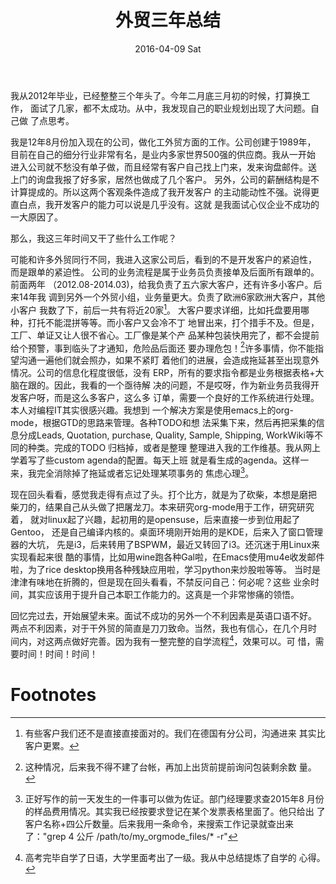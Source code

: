#+TITLE:       外贸三年总结
#+AUTHOR:      
#+EMAIL:       ian@gentoo.home
#+DATE:        2016-04-09 Sat
#+URI:         /blog/2016/04/09/外贸三年总结
#+KEYWORDS:    化工外贸,化工,外贸,org-mode,gentoo
#+TAGS:        化工,外贸,化工外贸,中间体,工作
#+LANGUAGE:    en
#+OPTIONS:     H:3 num:nil toc:nil \n:nil ::t |:t ^:nil -:nil f:t *:t <:t
#+DESCRIPTION: <TODO: insert your description here>

我从2012年毕业，已经整整三个年头了。今年二月底三月初的时候，打算换工作，
面试了几家，都不太成功。从中，我发现自己的职业规划出现了大问题。自己做
了点思考。

我是12年8月份加入现在的公司，做化工外贸方面的工作。公司创建于1989年，
目前在自己的细分行业非常有名，是业内多家世界500强的供应商。我从一开始
进入公司就不愁没有单子做，而且经常有客户自己找上门来，发来询盘邮件。送
上门的询盘我报了好多家，居然也做成了几个客户。
另外，公司的薪酬结构是不计算提成的。所以这两个客观条件造成了我开发客户
的主动能动性不强。说得更直白点，我开发客户的能力可以说是几乎没有。这就
是我面试心仪企业不成功的一大原因了。

那么，我这三年时间又干了些什么工作呢？

可能和许多外贸同行不同，我进入这家公司后，看到的不是开发客户的紧迫性，
而是跟单的紧迫性。
公司的业务流程是属于业务员负责接单及后面所有跟单的。前面两年
（2012.08-2014.03)，给我负责了五六家大客户，还有许多小客户。后来14年我
调到另外一个外贸小组，业务量更大。负责了欧洲6家欧洲大客户，其他小客户
我数了下，前后一共有将近20家[fn:1]。
大客户要求详细，比如托盘要用哪种，打托不能混拼等等。而小客户又会冷不丁
地冒出来，打个措手不及。但是，工厂、单证又让人很不省心。工厂像是某个产
品某种包装快用完了，都不会提前给个预警，事到临头了才通知，危险品后面还
要办理危包！[fn:2]许多事情，你不能指望沟通一遍他们就会照办，如果不紧盯
着他们的进展，会造成拖延甚至出现意外情况。公司的信息化程度很低，没有
ERP，所有的要求指令都是业务根据表格+大脑在跟的。因此，我看的一个亟待解
决的问题，不是哎呀，作为新业务员我得开发客户呀，而是这么多客户，这么多
订单，需要一个良好的工作系统进行处理。本人对编程IT其实很感兴趣。我想到
一个解决方案是使用emacs上的org-mode，根据GTD的思路来管理。各种TODO和想
法采集下来，然后再把采集的信息分成Leads, Quotation, purchase, Quality,
Sample, Shipping, WorkWiki等不同的种类。完成的TODO 归档掉，或者是整理
整理进入我的工作维基。我从网上学着写了些custom agenda的配置。每天上班
就是看生成的agenda。这样一来，我完全消除掉了拖延或者忘记处理某项事务的
焦虑心理[fn:3]。

现在回头看看，感觉我走得有点过了头。打个比方，就是为了砍柴，本想是磨把
柴刀的，结果自己从头做了把屠龙刀。本来研究org-mode用于工作，研究研究着，
就对linux起了兴趣，起初用的是opensuse，后来直接一步到位用起了Gentoo，
还是自己编译内核的。桌面环境刚开始用的是KDE，后来入了窗口管理器的大坑，
先是i3，后来转用了BSPWM，最近又转回了i3。还沉迷于用Linux来实现看起来很
酷的事情，比如用wine跑各种Gal啦，在Emacs使用mu4e收发邮件啦，为了rice
desktop换用各种残缺应用啦，学习python来炒股啦等等。
当时是津津有味地在折腾的，但是现在回头看看，不禁反问自己：何必呢？这些
业余时间，其实应该用于提升自己本职工作能力的。这真是一个非常惨痛的领悟。

回忆完过去，开始展望未来。面试不成功的另外一个不利因素是英语口语不好。
两点不利因素，对于干外贸的简直是刀刀致命。当然，我也有信心，在几个月时
间内，对这两点做好完善。因为我有一整完整的自学流程[fn:4]，效果可以。可
惜，需要时间！时间！时间！

* Footnotes
[fn:4] 高考完毕自学了日语，大学里面考出了一级。我从中总结提炼了自学的
心得。
[fn:3] 正好写作的前一天发生的一件事可以做为佐证。部门经理要求查2015年8
月份的样品费用情况。其实我已经按要求登记在某个发票表格里面了。他只给出
了客户名称+四公斤数量。后来我用一条命令，来搜索工作记录就查出来了："grep 4
公斤 /path/to/my_orgmode_files/* -r"

[fn:2] 这种情况，后来我不得不建了台帐，再加上出货前提前询问包装剩余数
量。

[fn:1] 有些客户我们还不是直接直接面对的。我们在德国有分公司，沟通进来
其实比客户更累。
